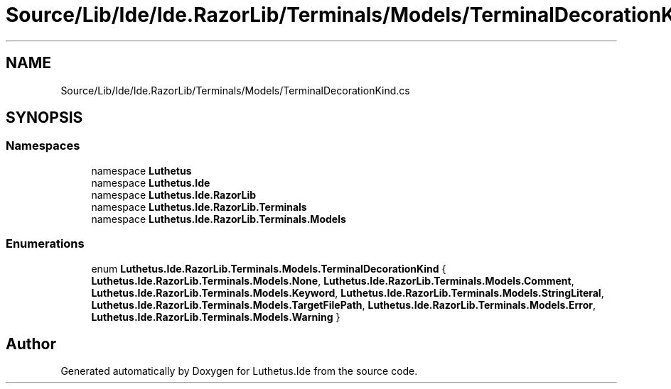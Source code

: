 .TH "Source/Lib/Ide/Ide.RazorLib/Terminals/Models/TerminalDecorationKind.cs" 3 "Version 1.0.0" "Luthetus.Ide" \" -*- nroff -*-
.ad l
.nh
.SH NAME
Source/Lib/Ide/Ide.RazorLib/Terminals/Models/TerminalDecorationKind.cs
.SH SYNOPSIS
.br
.PP
.SS "Namespaces"

.in +1c
.ti -1c
.RI "namespace \fBLuthetus\fP"
.br
.ti -1c
.RI "namespace \fBLuthetus\&.Ide\fP"
.br
.ti -1c
.RI "namespace \fBLuthetus\&.Ide\&.RazorLib\fP"
.br
.ti -1c
.RI "namespace \fBLuthetus\&.Ide\&.RazorLib\&.Terminals\fP"
.br
.ti -1c
.RI "namespace \fBLuthetus\&.Ide\&.RazorLib\&.Terminals\&.Models\fP"
.br
.in -1c
.SS "Enumerations"

.in +1c
.ti -1c
.RI "enum \fBLuthetus\&.Ide\&.RazorLib\&.Terminals\&.Models\&.TerminalDecorationKind\fP { \fBLuthetus\&.Ide\&.RazorLib\&.Terminals\&.Models\&.None\fP, \fBLuthetus\&.Ide\&.RazorLib\&.Terminals\&.Models\&.Comment\fP, \fBLuthetus\&.Ide\&.RazorLib\&.Terminals\&.Models\&.Keyword\fP, \fBLuthetus\&.Ide\&.RazorLib\&.Terminals\&.Models\&.StringLiteral\fP, \fBLuthetus\&.Ide\&.RazorLib\&.Terminals\&.Models\&.TargetFilePath\fP, \fBLuthetus\&.Ide\&.RazorLib\&.Terminals\&.Models\&.Error\fP, \fBLuthetus\&.Ide\&.RazorLib\&.Terminals\&.Models\&.Warning\fP }"
.br
.in -1c
.SH "Author"
.PP 
Generated automatically by Doxygen for Luthetus\&.Ide from the source code\&.
